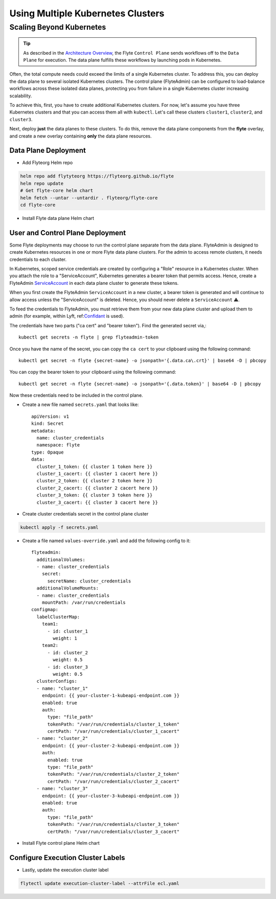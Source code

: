 .. _multicluster-setup:


##################################
Using Multiple Kubernetes Clusters
##################################

Scaling Beyond Kubernetes
-------------------------

.. tip::
  As described in the `Architecture Overview <https://docs.flyte.org/en/latest/concepts/architecture.html>`_, the Flyte ``Control Plane`` sends workflows off to the ``Data Plane`` for execution. The data plane fulfills these workflows by launching pods in Kubernetes.

Often, the total compute needs could exceed the limits of a single Kubernetes cluster.
To address this, you can deploy the data plane to several isolated Kubernetes clusters.
The control plane (FlyteAdmin) can be configured to load-balance workflows across these isolated data planes, protecting you from failure in a single Kubernetes cluster increasing scalability.

To achieve this, first, you have to create additional Kubernetes clusters.
For now, let's assume you have three Kubernetes clusters and that you can access them all with ``kubectl``.
Let's call these clusters ``cluster1``, ``cluster2``, and ``cluster3``.

Next, deploy **just** the data planes to these clusters.
To do this, remove the data plane components from the **flyte** overlay, and create a new overlay containing **only** the data plane resources.


Data Plane Deployment
*********************

* Add Flyteorg Helm repo

.. code-block::

    helm repo add flytyteorg https://flyteorg.github.io/flyte
    helm repo update
    # Get flyte-core helm chart
    helm fetch --untar --untardir . flyteorg/flyte-core
    cd flyte-core

* Install Flyte data plane Helm chart

.. tabbed:: AWS

    .. code-block::

        helm upgrade flyte -n flyte flyteorg/flyte-core values.yaml -f values-gcp.yaml -f values-dataplane.yaml --create-namespace flyte --install

.. tabbed:: GCP

    .. code-block::

        helm upgrade flyte -n flyte flyteorg/flyte-core values.yaml -f values-aws.yaml -f values-dataplane.yaml --create-namespace flyte --install


User and Control Plane Deployment
*********************************

Some Flyte deployments may choose to run the control plane separate from the data plane.
FlyteAdmin is designed to create Kubernetes resources in one or more Flyte data plane clusters.
For the admin to access remote clusters, it needs credentials to each cluster.

In Kubernetes, scoped service credentials are created by configuring a "Role" resource in a Kubernetes cluster.
When you attach the role to a "ServiceAccount", Kubernetes generates a bearer token that permits access.
Hence, create a FlyteAdmin `ServiceAccount <https://github.com/flyteorg/flyte/blob/master/charts/flyte-core/templates/admin/rbac.yaml#L4>`_ in each data plane cluster to generate these tokens.

When you first create the FlyteAdmin ``ServiceAccount`` in a new cluster, a bearer token is generated and will continue to allow access unless the "ServiceAccount" is deleted.
Hence, you should never delete a ``ServiceAccount`` ⚠️.

To feed the credentials to FlyteAdmin, you must retrieve them from your new data plane cluster and upload them to admin (for example, within Lyft, ref:`Confidant <https://github.com/lyft/confidant>`__ is used).

The credentials have two parts ("ca cert" and "bearer token"). Find the generated secret via,::

  kubectl get secrets -n flyte | grep flyteadmin-token

Once you have the name of the secret, you can copy the ``ca cert`` to your clipboard using the following command: ::

  kubectl get secret -n flyte {secret-name} -o jsonpath='{.data.ca\.crt}' | base64 -D | pbcopy

You can copy the bearer token to your clipboard using the following command: ::

  kubectl get secret -n flyte {secret-name} -o jsonpath='{.data.token}' | base64 -D | pbcopy

Now these credentials need to be included in the control plane. 

* Create a new file named ``secrets.yaml`` that looks like: ::

      apiVersion: v1
      kind: Secret
      metadata:
        name: cluster_credentials
        namespace: flyte
      type: Opaque
      data:
        cluster_1_token: {{ cluster 1 token here }}
        cluster_1_cacert: {{ cluster 1 cacert here }}
        cluster_2_token: {{ cluster 2 token here }}
        cluster_2_cacert: {{ cluster 2 cacert here }}
        cluster_3_token: {{ cluster 3 token here }}
        cluster_3_cacert: {{ cluster 3 cacert here }}

* Create cluster credentials secret in the control plane cluster

.. code-block::

    kubectl apply -f secrets.yaml


* Create a file named ``values-override.yaml`` and add the following config to it: ::

      flyteadmin:
        additionalVolumes:
        - name: cluster_credentials
          secret:
            secretName: cluster_credentials
        additionalVolumeMounts:
        - name: cluster_credentials
          mountPath: /var/run/credentials
      configmap:
        labelClusterMap:
          team1:
            - id: cluster_1
              weight: 1
          team2:
            - id: cluster_2
              weight: 0.5
            - id: cluster_3
              weight: 0.5
        clusterConfigs:
        - name: "cluster_1"
          endpoint: {{ your-cluster-1-kubeapi-endpoint.com }}
          enabled: true
          auth:
            type: "file_path"
            tokenPath: "/var/run/credentials/cluster_1_token"
            certPath: "/var/run/credentials/cluster_1_cacert"
        - name: "cluster_2"
          endpoint: {{ your-cluster-2-kubeapi-endpoint.com }}
          auth:
            enabled: true
            type: "file_path"
            tokenPath: "/var/run/credentials/cluster_2_token"
            certPath: "/var/run/credentials/cluster_2_cacert"
        - name: "cluster_3"
          endpoint: {{ your-cluster-3-kubeapi-endpoint.com }}
          enabled: true
          auth:
            type: "file_path"
            tokenPath: "/var/run/credentials/cluster_3_token"
            certPath: "/var/run/credentials/cluster_3_cacert"

* Install Flyte control plane Helm chart

.. tabbed:: AWS

    .. code-block::

        helm upgrade flyte -n flyte flyteorg/flyte-core values.yaml -f values-aws.yaml -f values-controlplane.yaml -f values-override.yaml --create-namespace flyte --install

.. tabbed:: GCP

    .. code-block::

        helm upgrade flyte -n flyte flyteorg/flyte-core values.yaml -f values-gcp.yaml -f values-controlplane.yaml -f values-override.yaml --create-namespace flyte --install

Configure Execution Cluster Labels
**********************************

.. tabbed:: Configure Project & Domain

    * Get execution cluster label of the project and domain

    .. code-block::

        flytectl get execution-cluster-label -p flytesnacks -d development --attrFile ecl.yaml

    * Update the label in `ecl.yaml` ::

        domain: development
        project: flytesnacks
        value: team1

.. tabbed:: Configure Specific Workflow

    * Get execution cluster label of the project and domain

    .. code-block::

        flytectl get execution-cluster-label -p flytesnacks -d development core.control_flow.run_merge_sort.merge_sort --attrFile ecl.yaml

    * Update the label in `ecl.yaml` ::

        domain: development
        project: flytesnacks
        workflow: core.control_flow.run_merge_sort.merge_sort
        value: team1

* Lastly, update the execution cluster label

.. code-block::

    flytectl update execution-cluster-label --attrFile ecl.yaml